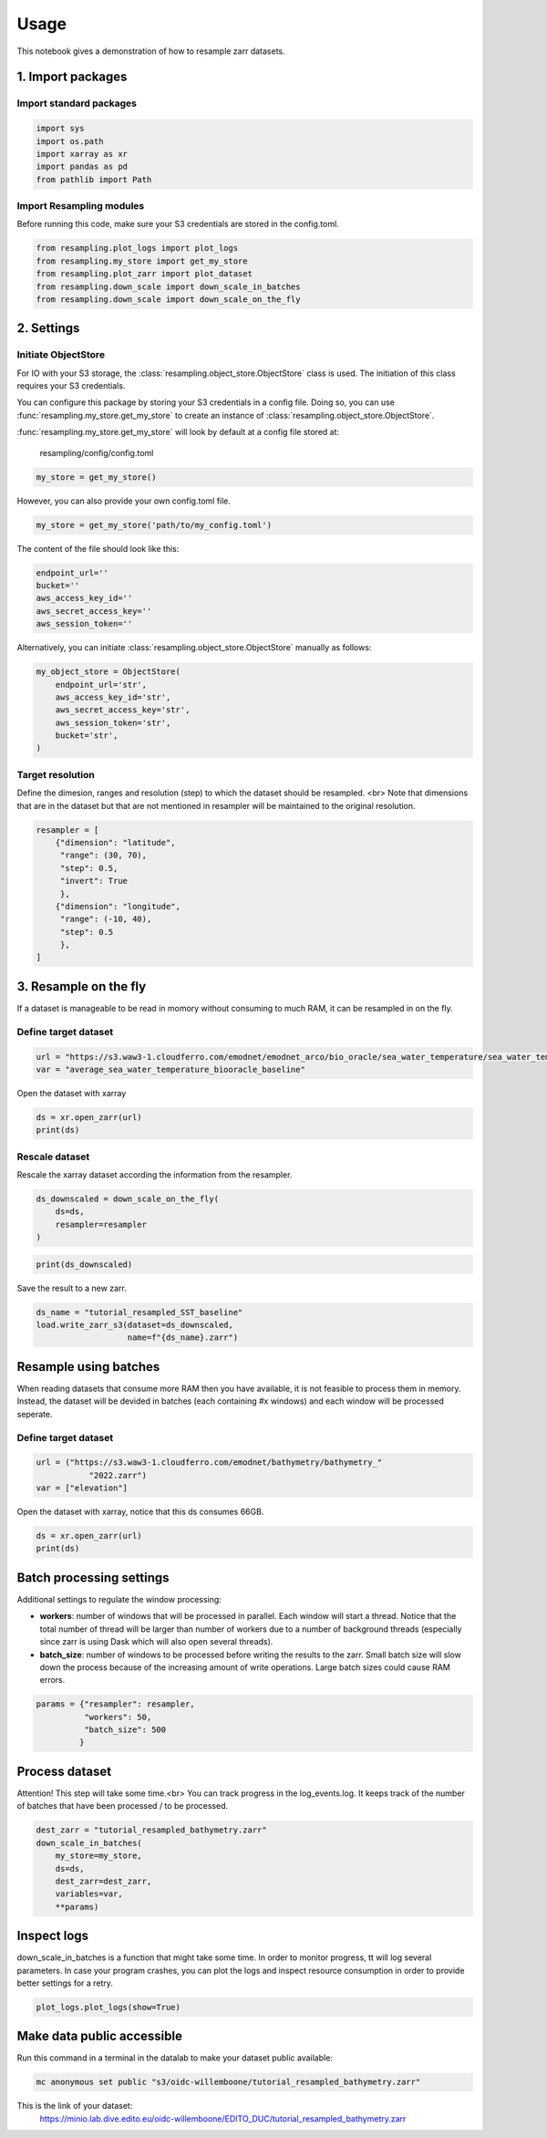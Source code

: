 Usage
=====

This notebook gives a demonstration of how to resample zarr datasets.

1. Import packages
^^^^^^^^^^^^^^^^^^

Import standard packages
""""""""""""""""""""""""

.. code-block:: python

    import sys
    import os.path
    import xarray as xr
    import pandas as pd
    from pathlib import Path

Import Resampling modules
"""""""""""""""""""""""""

Before running this code, make sure your S3 credentials are stored in the
config.toml.

.. code-block:: python

    from resampling.plot_logs import plot_logs
    from resampling.my_store import get_my_store
    from resampling.plot_zarr import plot_dataset
    from resampling.down_scale import down_scale_in_batches
    from resampling.down_scale import down_scale_on_the_fly

2. Settings
^^^^^^^^^^^

Initiate ObjectStore
""""""""""""""""""""

For IO with your S3 storage, the :class:`resampling.object_store.ObjectStore`
class is used. The initiation of this class requires your S3 credentials.

You can configure this package by storing your S3 credentials in a config file.
Doing so, you can use :func:`resampling.my_store.get_my_store` to  create an
instance of :class:`resampling.object_store.ObjectStore`.

:func:`resampling.my_store.get_my_store` will look by default at a
config file stored at:

    resampling/config/config.toml

.. code-block:: python

    my_store = get_my_store()

However, you can also provide your own config.toml file.

.. code-block:: python

    my_store = get_my_store('path/to/my_config.toml')


The content of the file should look like this:

.. code-block:: python

    endpoint_url=''
    bucket=''
    aws_access_key_id=''
    aws_secret_access_key=''
    aws_session_token=''


Alternatively, you can initiate :class:`resampling.object_store.ObjectStore`
manually as follows:

.. code-block:: python

    my_object_store = ObjectStore(
        endpoint_url='str',
        aws_access_key_id='str',
        aws_secret_access_key='str',
        aws_session_token='str',
        bucket='str',
    )

Target resolution
"""""""""""""""""

Define the dimesion, ranges and resolution (step) to which the dataset should
be resampled. <br>
Note that dimensions that are in the dataset but that are not mentioned in
resampler will be maintained to the original resolution.

.. code-block:: python

    resampler = [
        {"dimension": "latitude",
         "range": (30, 70),
         "step": 0.5,
         "invert": True
         },
        {"dimension": "longitude",
         "range": (-10, 40),
         "step": 0.5
         },
    ]


3. Resample on the fly
^^^^^^^^^^^^^^^^^^^^^^

If a dataset is manageable to be read in momory without consuming to much RAM, it can be resampled in on the fly.

Define target dataset
"""""""""""""""""""""

.. code-block:: python

    url = "https://s3.waw3-1.cloudferro.com/emodnet/emodnet_arco/bio_oracle/sea_water_temperature/sea_water_temperature_bio_oracle_baseline_2000_2019/climatologydecadedepthsurf.zarr"
    var = "average_sea_water_temperature_biooracle_baseline"

Open the dataset with xarray

.. code-block:: python

    ds = xr.open_zarr(url)
    print(ds)

Rescale dataset
"""""""""""""""

Rescale the xarray dataset according the information from the resampler.

.. code-block:: python

    ds_downscaled = down_scale_on_the_fly(
        ds=ds,
        resampler=resampler
    )

.. code-block:: python

    print(ds_downscaled)

Save the result to a new zarr.

.. code-block:: python

    ds_name = "tutorial_resampled_SST_baseline"
    load.write_zarr_s3(dataset=ds_downscaled,
                       name=f"{ds_name}.zarr")

Resample using batches
^^^^^^^^^^^^^^^^^^^^^^

When reading datasets that consume more RAM then you have available, it is not feasible to process them in memory. Instead, the dataset will be devided in batches (each containing #x windows) and each window will be processed seperate.

Define target dataset
""""""""""""""""""""""

.. code-block:: python

    url = ("https://s3.waw3-1.cloudferro.com/emodnet/bathymetry/bathymetry_"
               "2022.zarr")
    var = ["elevation"]

Open the dataset with xarray, notice that this ds consumes 66GB.

.. code-block:: python

    ds = xr.open_zarr(url)
    print(ds)

Batch processing settings
^^^^^^^^^^^^^^^^^^^^^^^^^

Additional settings to regulate the window processing:

* **workers**: number of windows that will be processed in parallel. Each window will start a thread. Notice that the total number of thread will be larger than number of workers due to a number of background threads (especially since zarr is using Dask which will also open several threads).
* **batch_size**: number of windows to be processed before writing the results to the zarr. Small batch size will slow down the process because of the increasing amount of write operations. Large batch sizes could cause RAM errors.

.. code-block:: python

    params = {"resampler": resampler,
              "workers": 50,
              "batch_size": 500
             }

Process dataset
^^^^^^^^^^^^^^^

Attention! This step will take some time.<br>
You can track progress in the log_events.log. It keeps track of the number of batches that have been processed / to be processed.

.. code-block:: python

    dest_zarr = "tutorial_resampled_bathymetry.zarr"
    down_scale_in_batches(
        my_store=my_store,
        ds=ds,
        dest_zarr=dest_zarr,
        variables=var,
        **params)

Inspect logs
^^^^^^^^^^^^

down_scale_in_batches is a function that might take some time. In order to monitor progress, tt will log several parameters.
In case your program crashes, you can plot the logs and inspect resource consumption in order to provide better settings for a retry.

.. code-block:: python

    plot_logs.plot_logs(show=True)


Make data public accessible
^^^^^^^^^^^^^^^^^^^^^^^^^^^
Run this command in a terminal in the datalab to make your dataset public
available:

.. code-block:: console

    mc anonymous set public "s3/oidc-willemboone/tutorial_resampled_bathymetry.zarr"

This is the link of your dataset:
    https://minio.lab.dive.edito.eu/oidc-willemboone/EDITO_DUC/tutorial_resampled_bathymetry.zarr

